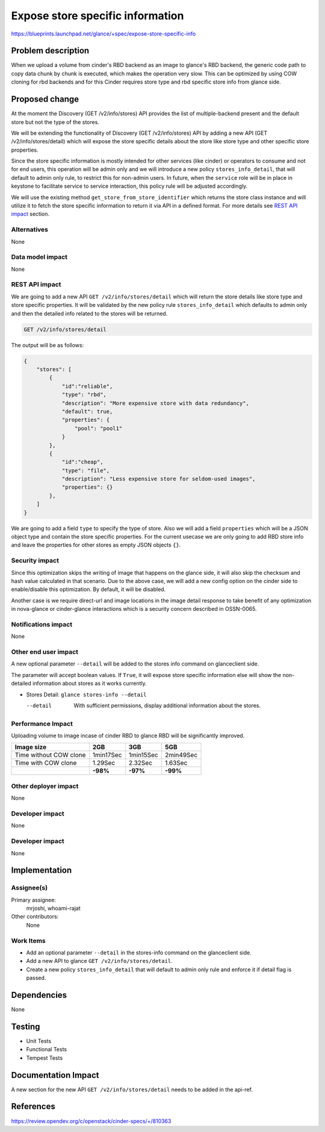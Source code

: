 ..
 This work is licensed under a Creative Commons Attribution 3.0 Unported
 License.

 http://creativecommons.org/licenses/by/3.0/legalcode

=================================
Expose store specific information
=================================

https://blueprints.launchpad.net/glance/+spec/expose-store-specific-info

Problem description
===================

When we upload a volume from cinder's RBD backend as an image to glance's
RBD backend, the generic code path to copy data chunk by chunk is executed,
which makes the operation very slow. This can be optimized by using COW cloning
for rbd backends and for this Cinder requires store type and rbd specific store
info from glance side.

Proposed change
===============

At the moment the Discovery (GET /v2/info/stores) API provides the list of
multiple-backend present and the default store but not the type of the stores.

We will be extending the functionality of Discovery (GET /v2/info/stores) API
by adding a new API (GET /v2/info/stores/detail) which will expose the store
specific details about the store like store type and other specific store
properties.

Since the store specific information is mostly intended for other services
(like cinder) or operators to consume and not for end users, this operation
will be admin only and we will introduce a new policy ``stores_info_detail``,
that will default to admin only rule, to restrict this for non-admin users.
In future, when the ``service`` role will be in place in keystone to facilitate
service to service interaction, this policy rule will be adjusted accordingly.

We will use the existing method ``get_store_from_store_identifier`` which returns
the store class instance and will utilize it to fetch the store specific information
to return it via API in a defined format. For more details see `REST API impact`_ section.

Alternatives
------------

None

Data model impact
-----------------

None

REST API impact
---------------

We are going to add a new API ``GET /v2/info/stores/detail`` which will return
the store details like store type and store specific properties.
It will be validated by the new policy rule ``stores_info_detail`` which defaults
to admin only and then the detailed info related to the stores will be returned.

.. code-block:: console

  GET /v2/info/stores/detail

The output will be as follows:

.. code-block:: python

  {
      "stores": [
          {
              "id":"reliable",
              "type": "rbd",
              "description": "More expensive store with data redundancy",
              "default": true,
              "properties": {
                  "pool": "pool1"
              }
          },
          {
              "id":"cheap",
              "type": "file",
              "description": "Less expensive store for seldom-used images",
              "properties": {}
          },
      ]
  }

We are going to add a field ``type`` to specify the type of store.
Also we will add a field ``properties`` which will be a JSON object type and
contain the store specific properties. For the current usecase we are only
going to add RBD store info and leave the properties for other stores as empty
JSON objects ``{}``.

Security impact
---------------

Since this optimization skips the writing of image that happens on the glance side,
it will also skip the checksum and hash value calculated in that scenario.
Due to the above case, we will add a new config option on the cinder side to
enable/disable this optimization. By default, it will be disabled.

Another case is we require direct-url and image locations in the image detail
response to take benefit of any optimization in nova-glance or cinder-glance
interactions which is a security concern described in OSSN-0065.

Notifications impact
--------------------

None

Other end user impact
---------------------

A new optional parameter ``--detail`` will be added to the stores info command on
glanceclient side.

The parameter will accept boolean values. If ``True``, it will expose store specific
information else will show the non-detailed information about stores as it works currently.

* Stores Detail: ``glance stores-info --detail``

  --detail  With sufficient permissions, display additional information about the stores.

Performance Impact
------------------

Uploading volume to image incase of cinder RBD to glance RBD will be
significantly improved.

+------------------------------------+---------------+---------------+---------------+
|             Image size             |      2GB      |     3GB       |      5GB      |
+====================================+===============+===============+===============+
| Time without COW clone             | 1min17Sec     | 1min15Sec     | 2min49Sec     |
+------------------------------------+---------------+---------------+---------------+
| Time with COW clone                | 1.29Sec       | 2.32Sec       | 1.63Sec       |
+------------------------------------+---------------+---------------+---------------+
|                                    | **-98%**      | **-97%**      | **-99%**      |
+------------------------------------+---------------+---------------+---------------+



Other deployer impact
---------------------

None

Developer impact
----------------

None

Developer impact
----------------

None

Implementation
==============

Assignee(s)
-----------

Primary assignee:
  mrjoshi, whoami-rajat

Other contributors:
  None

Work Items
----------

* Add an optional parameter ``--detail`` in the stores-info command on the
  glanceclient side.
* Add a new API to glance ``GET /v2/info/stores/detail``.
* Create a new policy ``stores_info_detail`` that will default to admin only
  rule and enforce it if detail flag is passed.

Dependencies
============

None

Testing
=======

* Unit Tests
* Functional Tests
* Tempest Tests

Documentation Impact
====================

A new section for the new API ``GET /v2/info/stores/detail`` needs to be added
in the api-ref.

References
==========
https://review.opendev.org/c/openstack/cinder-specs/+/810363
